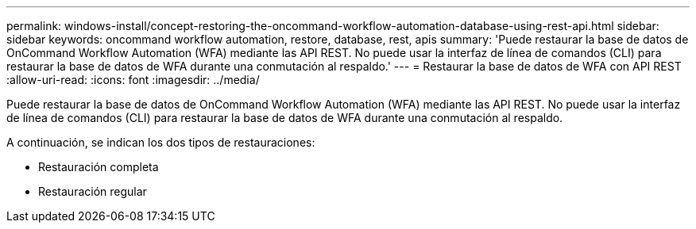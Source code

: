---
permalink: windows-install/concept-restoring-the-oncommand-workflow-automation-database-using-rest-api.html 
sidebar: sidebar 
keywords: oncommand workflow automation, restore, database, rest, apis 
summary: 'Puede restaurar la base de datos de OnCommand Workflow Automation (WFA) mediante las API REST. No puede usar la interfaz de línea de comandos (CLI) para restaurar la base de datos de WFA durante una conmutación al respaldo.' 
---
= Restaurar la base de datos de WFA con API REST
:allow-uri-read: 
:icons: font
:imagesdir: ../media/


[role="lead"]
Puede restaurar la base de datos de OnCommand Workflow Automation (WFA) mediante las API REST. No puede usar la interfaz de línea de comandos (CLI) para restaurar la base de datos de WFA durante una conmutación al respaldo.

A continuación, se indican los dos tipos de restauraciones:

* Restauración completa
* Restauración regular


